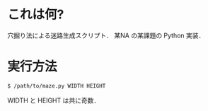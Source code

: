 * これは何?
  穴掘り法による迷路生成スクリプト．
  某NA の某課題の Python 実装．

* 実行方法
  #+BEGIN_SRC sh
$ /path/to/maze.py WIDTH HEIGHT
  #+END_SRC
  WIDTH と HEIGHT は共に奇数．
